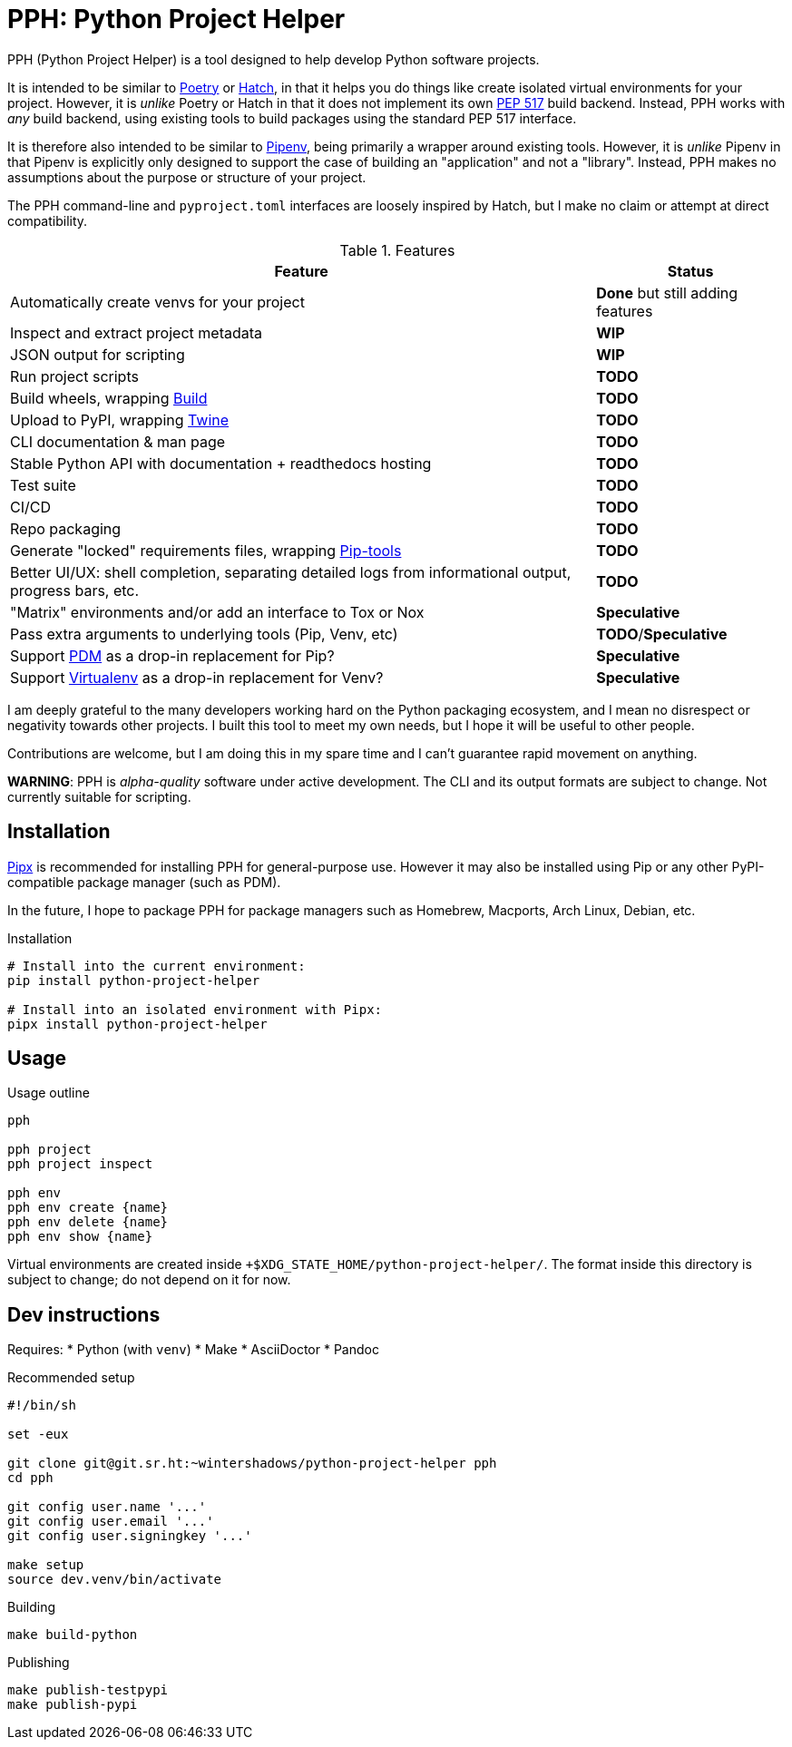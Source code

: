 = PPH: Python Project Helper

PPH (Python Project Helper) is a tool designed to help develop Python software projects.

It is intended to be similar to https://python-poetry.org/[Poetry] or https://hatch.pypa.io/[Hatch], in that it helps you do things like create isolated virtual environments for your project. However, it is _unlike_ Poetry or Hatch in that it does not implement its own https://peps.python.org/pep-0517/[PEP 517] build backend. Instead, PPH works with _any_ build backend, using existing tools to build packages using the standard PEP 517 interface.

It is therefore also intended to be similar to https://pipenv.pypa.io/[Pipenv], being primarily a wrapper around existing tools. However, it is _unlike_ Pipenv in that Pipenv is explicitly only designed to support the case of building an "application" and not a "library". Instead, PPH makes no assumptions about the purpose or structure of your project.

The PPH command-line and `pyproject.toml` interfaces are loosely inspired by Hatch, but I make no claim or attempt at direct compatibility.

.Features
[%autowidth]
|===
|Feature |Status

|Automatically create venvs for your project |*Done* but still adding features
|Inspect and extract project metadata |*WIP*
|JSON output for scripting |*WIP*
|Run project scripts |*TODO*
|Build wheels, wrapping https://pypi.org/project/build/[Build] |*TODO*
|Upload to PyPI, wrapping https://pypi.org/project/twine/[Twine] |*TODO*
|CLI documentation & man page |*TODO*
|Stable Python API with documentation + readthedocs hosting |*TODO*
|Test suite |*TODO*
|CI/CD |*TODO*
|Repo packaging |*TODO*
|Generate "locked" requirements files, wrapping https://pypi.org/project/pip-tools/[Pip-tools] |*TODO*
|Better UI/UX: shell completion, separating detailed logs from informational output, progress bars, etc. |*TODO*
|"Matrix" environments and/or add an interface to Tox or Nox |*Speculative*
|Pass extra arguments to underlying tools (Pip, Venv, etc) |*TODO*/*Speculative*
|Support https://pdm.fming.dev/latest/[PDM] as a drop-in replacement for Pip? |*Speculative*
|Support https://virtualenv.pypa.io/[Virtualenv] as a drop-in replacement for Venv? |*Speculative*
|===

I am deeply grateful to the many developers working hard on the Python packaging ecosystem, and I mean no disrespect or negativity towards other projects. I built this tool to meet my own needs, but I hope it will be useful to other people.

Contributions are welcome, but I am doing this in my spare time and I can't guarantee rapid movement on anything.

**WARNING**: PPH is _alpha-quality_ software under active development. The CLI and its output formats are subject to change. Not currently suitable for scripting.


== Installation

https://pypa.github.io/pipx/[Pipx] is recommended for installing PPH for general-purpose use. However it may also be installed using Pip or any other PyPI-compatible package manager (such as PDM).

In the future, I hope to package PPH for package managers such as Homebrew, Macports, Arch Linux, Debian, etc.

.Installation
[,shell]
----
# Install into the current environment:
pip install python-project-helper

# Install into an isolated environment with Pipx:
pipx install python-project-helper
----

== Usage

.Usage outline
[,shell]
----
pph

pph project
pph project inspect

pph env
pph env create {name}
pph env delete {name}
pph env show {name}
----

Virtual environments are created inside `+$XDG_STATE_HOME/python-project-helper/`. The format inside this directory is subject to change; do not depend on it for now.


== Dev instructions

Requires:
* Python (with `venv`)
* Make
* AsciiDoctor
* Pandoc

.Recommended setup
[source,shell#setup-script]
----
#!/bin/sh

set -eux

git clone git@git.sr.ht:~wintershadows/python-project-helper pph
cd pph

git config user.name '...'
git config user.email '...'
git config user.signingkey '...'

make setup
source dev.venv/bin/activate
----

.Building
[source,shell#building]
----
make build-python
----

.Publishing
[source,shell#building]
----
make publish-testpypi
make publish-pypi
----
